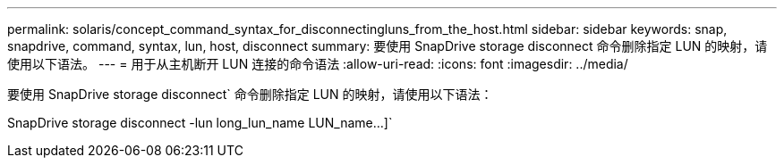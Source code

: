 ---
permalink: solaris/concept_command_syntax_for_disconnectingluns_from_the_host.html 
sidebar: sidebar 
keywords: snap, snapdrive, command, syntax, lun, host, disconnect 
summary: 要使用 SnapDrive storage disconnect 命令删除指定 LUN 的映射，请使用以下语法。 
---
= 用于从主机断开 LUN 连接的命令语法
:allow-uri-read: 
:icons: font
:imagesdir: ../media/


[role="lead"]
要使用 SnapDrive storage disconnect` 命令删除指定 LUN 的映射，请使用以下语法：

SnapDrive storage disconnect -lun long_lun_name LUN_name...]`
